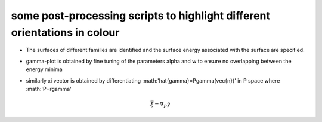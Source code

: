 some post-processing scripts to highlight different orientations in colour
""""""""""""""""""""""""""""""""""""""""""""""""""""""""""""""""""""""""""

- The surfaces of different families are identified and the surface energy associated with the surface are specified.

.. image:: https://github.com/Ezone2016/surface-flow/blob/master/surfaces.jpg
 :height: 18px

- gamma-plot is obtained by fine tuning of the parameters alpha and w to ensure no overlapping between the energy minima

.. image:: https://github.com/Ezone2016/surface-flow/blob/master/gamma.png

- similarly xi vector is obtained by differentiating :math:'\hat{\gamma}=P\gamma(\vec{n})' in P space where :math:'P=r\gamma'

.. math::
   
   \vec{\xi}=\nabla_{P}\hat{\gamma}

.. image:: https://github.com/Ezone2016/surface-flow/blob/master/xi.png
